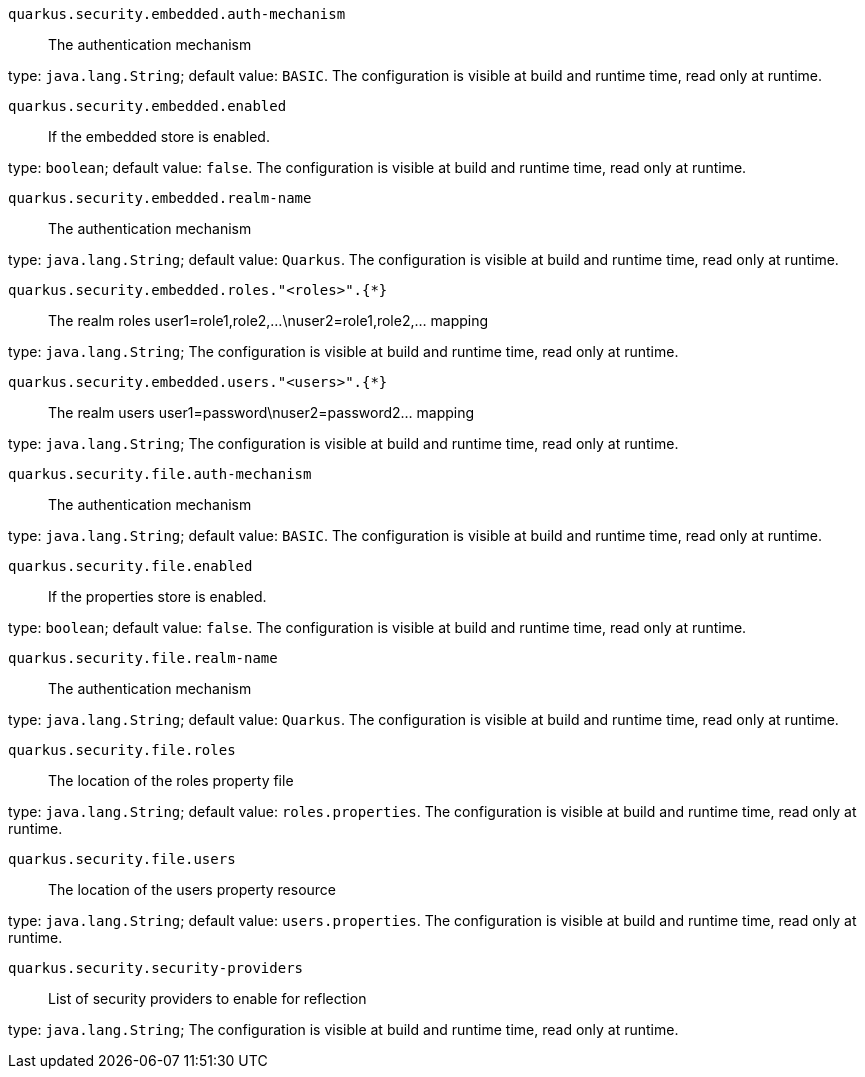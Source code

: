 
`quarkus.security.embedded.auth-mechanism`:: The authentication mechanism

type: `java.lang.String`; default value: `BASIC`. The configuration is visible at build and runtime time, read only at runtime. 


`quarkus.security.embedded.enabled`:: If the embedded store is enabled.

type: `boolean`; default value: `false`. The configuration is visible at build and runtime time, read only at runtime. 


`quarkus.security.embedded.realm-name`:: The authentication mechanism

type: `java.lang.String`; default value: `Quarkus`. The configuration is visible at build and runtime time, read only at runtime. 


`quarkus.security.embedded.roles."<roles>".{*}`:: The realm roles user1=role1,role2,...\nuser2=role1,role2,... mapping

type: `java.lang.String`; The configuration is visible at build and runtime time, read only at runtime. 


`quarkus.security.embedded.users."<users>".{*}`:: The realm users user1=password\nuser2=password2... mapping

type: `java.lang.String`; The configuration is visible at build and runtime time, read only at runtime. 


`quarkus.security.file.auth-mechanism`:: The authentication mechanism

type: `java.lang.String`; default value: `BASIC`. The configuration is visible at build and runtime time, read only at runtime. 


`quarkus.security.file.enabled`:: If the properties store is enabled.

type: `boolean`; default value: `false`. The configuration is visible at build and runtime time, read only at runtime. 


`quarkus.security.file.realm-name`:: The authentication mechanism

type: `java.lang.String`; default value: `Quarkus`. The configuration is visible at build and runtime time, read only at runtime. 


`quarkus.security.file.roles`:: The location of the roles property file

type: `java.lang.String`; default value: `roles.properties`. The configuration is visible at build and runtime time, read only at runtime. 


`quarkus.security.file.users`:: The location of the users property resource

type: `java.lang.String`; default value: `users.properties`. The configuration is visible at build and runtime time, read only at runtime. 


`quarkus.security.security-providers`:: List of security providers to enable for reflection

type: `java.lang.String`; The configuration is visible at build and runtime time, read only at runtime. 

